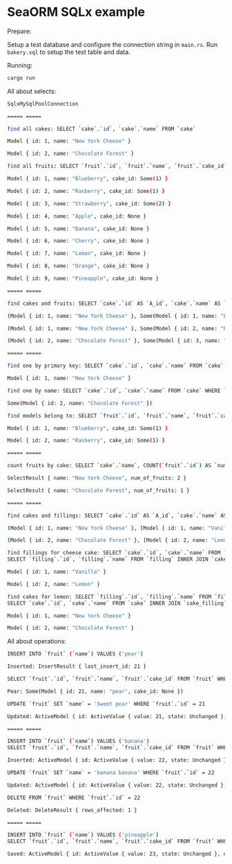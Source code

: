 * SeaORM SQLx example
:PROPERTIES:
:CUSTOM_ID: seaorm-sqlx-example
:END:
Prepare:

Setup a test database and configure the connection string in =main.rs=.
Run =bakery.sql= to setup the test table and data.

Running:

#+begin_src sh
cargo run
#+end_src

All about selects:

#+begin_src sh
SqlxMySqlPoolConnection

===== =====

find all cakes: SELECT `cake`.`id`, `cake`.`name` FROM `cake`

Model { id: 1, name: "New York Cheese" }

Model { id: 2, name: "Chocolate Forest" }

find all fruits: SELECT `fruit`.`id`, `fruit`.`name`, `fruit`.`cake_id` FROM `fruit`

Model { id: 1, name: "Blueberry", cake_id: Some(1) }

Model { id: 2, name: "Rasberry", cake_id: Some(1) }

Model { id: 3, name: "Strawberry", cake_id: Some(2) }

Model { id: 4, name: "Apple", cake_id: None }

Model { id: 5, name: "Banana", cake_id: None }

Model { id: 6, name: "Cherry", cake_id: None }

Model { id: 7, name: "Lemon", cake_id: None }

Model { id: 8, name: "Orange", cake_id: None }

Model { id: 9, name: "Pineapple", cake_id: None }

===== =====

find cakes and fruits: SELECT `cake`.`id` AS `A_id`, `cake`.`name` AS `A_name`, `fruit`.`id` AS `B_id`, `fruit`.`name` AS `B_name`, `fruit`.`cake_id` AS `B_cake_id` FROM `cake` LEFT JOIN `fruit` ON `cake`.`id` = `fruit`.`cake_id`

(Model { id: 1, name: "New York Cheese" }, Some(Model { id: 1, name: "Blueberry", cake_id: Some(1) }))

(Model { id: 1, name: "New York Cheese" }, Some(Model { id: 2, name: "Rasberry", cake_id: Some(1) }))

(Model { id: 2, name: "Chocolate Forest" }, Some(Model { id: 3, name: "Strawberry", cake_id: Some(2) }))

===== =====

find one by primary key: SELECT `cake`.`id`, `cake`.`name` FROM `cake` WHERE `cake`.`id` = 1 LIMIT 1

Model { id: 1, name: "New York Cheese" }

find one by name: SELECT `cake`.`id`, `cake`.`name` FROM `cake` WHERE `cake`.`name` LIKE '%chocolate%' LIMIT 1

Some(Model { id: 2, name: "Chocolate Forest" })

find models belong to: SELECT `fruit`.`id`, `fruit`.`name`, `fruit`.`cake_id` FROM `fruit` INNER JOIN `cake` ON `cake`.`id` = `fruit`.`cake_id` WHERE `cake`.`id` = 1

Model { id: 1, name: "Blueberry", cake_id: Some(1) }

Model { id: 2, name: "Rasberry", cake_id: Some(1) }

===== =====

count fruits by cake: SELECT `cake`.`name`, COUNT(`fruit`.`id`) AS `num_of_fruits` FROM `cake` LEFT JOIN `fruit` ON `cake`.`id` = `fruit`.`cake_id` GROUP BY `cake`.`name`

SelectResult { name: "New York Cheese", num_of_fruits: 2 }

SelectResult { name: "Chocolate Forest", num_of_fruits: 1 }

===== =====

find cakes and fillings: SELECT `cake`.`id` AS `A_id`, `cake`.`name` AS `A_name`, `filling`.`id` AS `B_id`, `filling`.`name` AS `B_name` FROM `cake` LEFT JOIN `cake_filling` ON `cake`.`id` = `cake_filling`.`cake_id` LEFT JOIN `filling` ON `cake_filling`.`filling_id` = `filling`.`id` ORDER BY `cake`.`id` ASC

(Model { id: 1, name: "New York Cheese" }, [Model { id: 1, name: "Vanilla" }, Model { id: 2, name: "Lemon" }])

(Model { id: 2, name: "Chocolate Forest" }, [Model { id: 2, name: "Lemon" }, Model { id: 3, name: "Mango" }])

find fillings for cheese cake: SELECT `cake`.`id`, `cake`.`name` FROM `cake` WHERE `cake`.`id` = 1 LIMIT 1
SELECT `filling`.`id`, `filling`.`name` FROM `filling` INNER JOIN `cake_filling` ON `cake_filling`.`filling_id` = `filling`.`id` INNER JOIN `cake` ON `cake`.`id` = `cake_filling`.`cake_id` WHERE `cake`.`id` = 1

Model { id: 1, name: "Vanilla" }

Model { id: 2, name: "Lemon" }

find cakes for lemon: SELECT `filling`.`id`, `filling`.`name` FROM `filling` WHERE `filling`.`id` = 2 LIMIT 1
SELECT `cake`.`id`, `cake`.`name` FROM `cake` INNER JOIN `cake_filling` ON `cake_filling`.`cake_id` = `cake`.`id` INNER JOIN `filling` ON `filling`.`id` = `cake_filling`.`filling_id` WHERE `filling`.`id` = 2

Model { id: 1, name: "New York Cheese" }

Model { id: 2, name: "Chocolate Forest" }
#+end_src

All about operations:

#+begin_src sh
INSERT INTO `fruit` (`name`) VALUES ('pear')

Inserted: InsertResult { last_insert_id: 21 }

SELECT `fruit`.`id`, `fruit`.`name`, `fruit`.`cake_id` FROM `fruit` WHERE `fruit`.`id` = 21 LIMIT 1

Pear: Some(Model { id: 21, name: "pear", cake_id: None })

UPDATE `fruit` SET `name` = 'Sweet pear' WHERE `fruit`.`id` = 21

Updated: ActiveModel { id: ActiveValue { value: 21, state: Unchanged }, name: ActiveValue { value: "Sweet pear", state: Set }, cake_id: ActiveValue { value: None, state: Unchanged } }

===== =====

INSERT INTO `fruit` (`name`) VALUES ('banana')
SELECT `fruit`.`id`, `fruit`.`name`, `fruit`.`cake_id` FROM `fruit` WHERE `fruit`.`id` = 22 LIMIT 1

Inserted: ActiveModel { id: ActiveValue { value: 22, state: Unchanged }, name: ActiveValue { value: "banana", state: Unchanged }, cake_id: ActiveValue { value: None, state: Unchanged } }

UPDATE `fruit` SET `name` = 'banana banana' WHERE `fruit`.`id` = 22

Updated: ActiveModel { id: ActiveValue { value: 22, state: Unchanged }, name: ActiveValue { value: "banana banana", state: Set }, cake_id: ActiveValue { value: None, state: Unchanged } }

DELETE FROM `fruit` WHERE `fruit`.`id` = 22

Deleted: DeleteResult { rows_affected: 1 }

===== =====

INSERT INTO `fruit` (`name`) VALUES ('pineapple')
SELECT `fruit`.`id`, `fruit`.`name`, `fruit`.`cake_id` FROM `fruit` WHERE `fruit`.`id` = 23 LIMIT 1

Saved: ActiveModel { id: ActiveValue { value: 23, state: Unchanged }, name: ActiveValue { value: "pineapple", state: Unchanged } }
#+end_src
